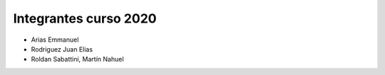 Integrantes curso 2020
======================

* Arias Emmanuel
* Rodriguez Juan Elias
* Roldan Sabattini, Martín Nahuel
